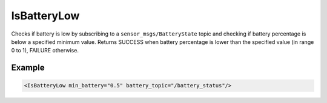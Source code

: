 .. _bt_is_battery_low_condition:

IsBatteryLow
============

Checks if battery is low by subscribing to a ``sensor_msgs/BatteryState`` topic and checking if battery percentage is below a specified minimum value.
Returns SUCCESS when battery percentage is lower than the specified value (in range 0 to 1), FAILURE otherwise.

Example
-------

.. code-block:: xml

    <IsBatteryLow min_battery="0.5" battery_topic="/battery_status"/>
